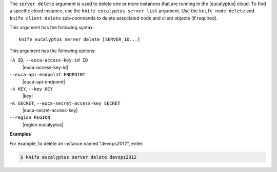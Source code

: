 .. The contents of this file are included in multiple topics.
.. This file describes a command or a sub-command for Knife.
.. This file should not be changed in a way that hinders its ability to appear in multiple documentation sets.


The ``server delete`` argument is used to delete one or more instances that are running in the |eucalyptus| cloud. To find a specific cloud instance, use the ``knife eucalyptus server list`` argument. Use the ``knife node delete`` and ``knife client delete`` sub-commands to delete associated node and client objects (if required).

This argument has the following syntax::

   knife eucalyptus server delete [SERVER_ID...]

This argument has the following options:

``-A ID``, ``--euca-access-key-id ID``
   |euca-access-key-id|

``--euca-api-endpoint ENDPOINT``
   |euca-api-endpoint|

``-k KEY``, ``--key KEY``
   |key|

``-K SECRET``, ``--euca-secret-access-key SECRET``
   |euca-secret-access-key|

``--region REGION``
   |region eucalyptus|

**Examples**

For example, to delete an instance named "devops2012", enter:

.. code-block:: bash

   $ knife eucalyptus server delete devops2012

